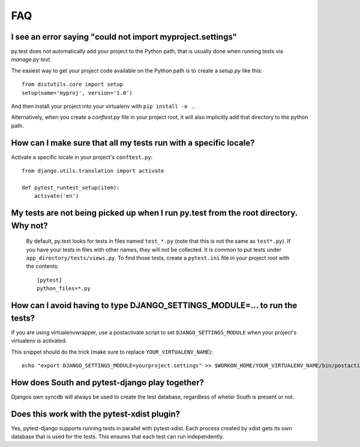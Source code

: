 FAQ
===


I see an error saying "could not import myproject.settings"
-----------------------------------------------------------

py.test does not automatically add your project to the Python path, that is
usually done when running tests via `manage.py test`.

The easiest way to get your project code available on the Python path is to
create a `setup.py` like this::

    from distutils.core import setup
    setup(name='myproj', version='1.0')

And then install your project into your virtualenv with ``pip install -e .``.

Alternatively, when you create a `conftest.py` file in your project root, it
will also implicitly add that directory to the python path.

How can I make sure that all my tests run with a specific locale?
-----------------------------------------------------------------

Activate a specific locale in your project's ``conftest.py``::

    from django.utils.translation import activate

    def pytest_runtest_setup(item):
        activate('en')

.. _faq-tests-not-being-picked-up:

My tests are not being picked up when I run py.test from the root directory. Why not?
-------------------------------------------------------------------------------------
 By default, py.test looks for tests in files named ``test_*.py`` (note that this is not the same as ``test*.py``). 
 If you have your tests in files with other names, they will not be collected. It is common to put tests under
 ``app_directory/tests/views.py``. To find those tests, create a ``pytest.ini`` file in your
 project root with the contents::

    [pytest]
    python_files=*.py


.. _faq-django-settings-module:

How can I avoid having to type DJANGO_SETTINGS_MODULE=... to run the tests?
---------------------------------------------------------------------------

If you are using virtualenvwrapper, use a postactivate script to set ``DJANGO_SETTINGS_MODULE`` when your project's virtualenv is activated.

This snippet should do the trick (make sure to replace ``YOUR_VIRTUALENV_NAME``)::

    echo "export DJANGO_SETTINGS_MODULE=yourproject.settings" >> $WORKON_HOME/YOUR_VIRTUALENV_NAME/bin/postactivate


How does South and pytest-django play together?
------------------------------------------------

Djangos own syncdb will always be used to create the test database, regardless of wheter South is present or not.


Does this work with the pytest-xdist plugin?
--------------------------------------------

Yes, pytest-django supports running tests in parallel with pytest-xdist. Each
process created by xdist gets its own database that is used for the tests. This
ensures that each test can run independently.
